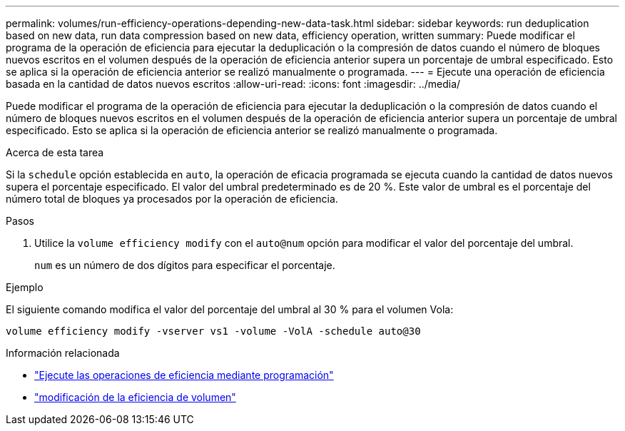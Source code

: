 ---
permalink: volumes/run-efficiency-operations-depending-new-data-task.html 
sidebar: sidebar 
keywords: run deduplication based on new data, run data compression based on new data, efficiency operation, written 
summary: Puede modificar el programa de la operación de eficiencia para ejecutar la deduplicación o la compresión de datos cuando el número de bloques nuevos escritos en el volumen después de la operación de eficiencia anterior supera un porcentaje de umbral especificado. Esto se aplica si la operación de eficiencia anterior se realizó manualmente o programada. 
---
= Ejecute una operación de eficiencia basada en la cantidad de datos nuevos escritos
:allow-uri-read: 
:icons: font
:imagesdir: ../media/


[role="lead"]
Puede modificar el programa de la operación de eficiencia para ejecutar la deduplicación o la compresión de datos cuando el número de bloques nuevos escritos en el volumen después de la operación de eficiencia anterior supera un porcentaje de umbral especificado. Esto se aplica si la operación de eficiencia anterior se realizó manualmente o programada.

.Acerca de esta tarea
Si la `schedule` opción establecida en `auto`, la operación de eficacia programada se ejecuta cuando la cantidad de datos nuevos supera el porcentaje especificado. El valor del umbral predeterminado es de 20 %. Este valor de umbral es el porcentaje del número total de bloques ya procesados por la operación de eficiencia.

.Pasos
. Utilice la `volume efficiency modify` con el `auto@num` opción para modificar el valor del porcentaje del umbral.
+
`num` es un número de dos dígitos para especificar el porcentaje.



.Ejemplo
El siguiente comando modifica el valor del porcentaje del umbral al 30 % para el volumen Vola:

`volume efficiency modify -vserver vs1 -volume -VolA -schedule auto@30`

.Información relacionada
* link:run-efficiency-operations-scheduling-task.html["Ejecute las operaciones de eficiencia mediante programación"]
* link:https://docs.netapp.com/us-en/ontap-cli/volume-efficiency-modify.html["modificación de la eficiencia de volumen"^]

